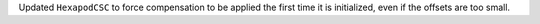 Updated ``HexapodCSC`` to force compensation to be applied the first time it is initialized, even if the offsets are too small.
